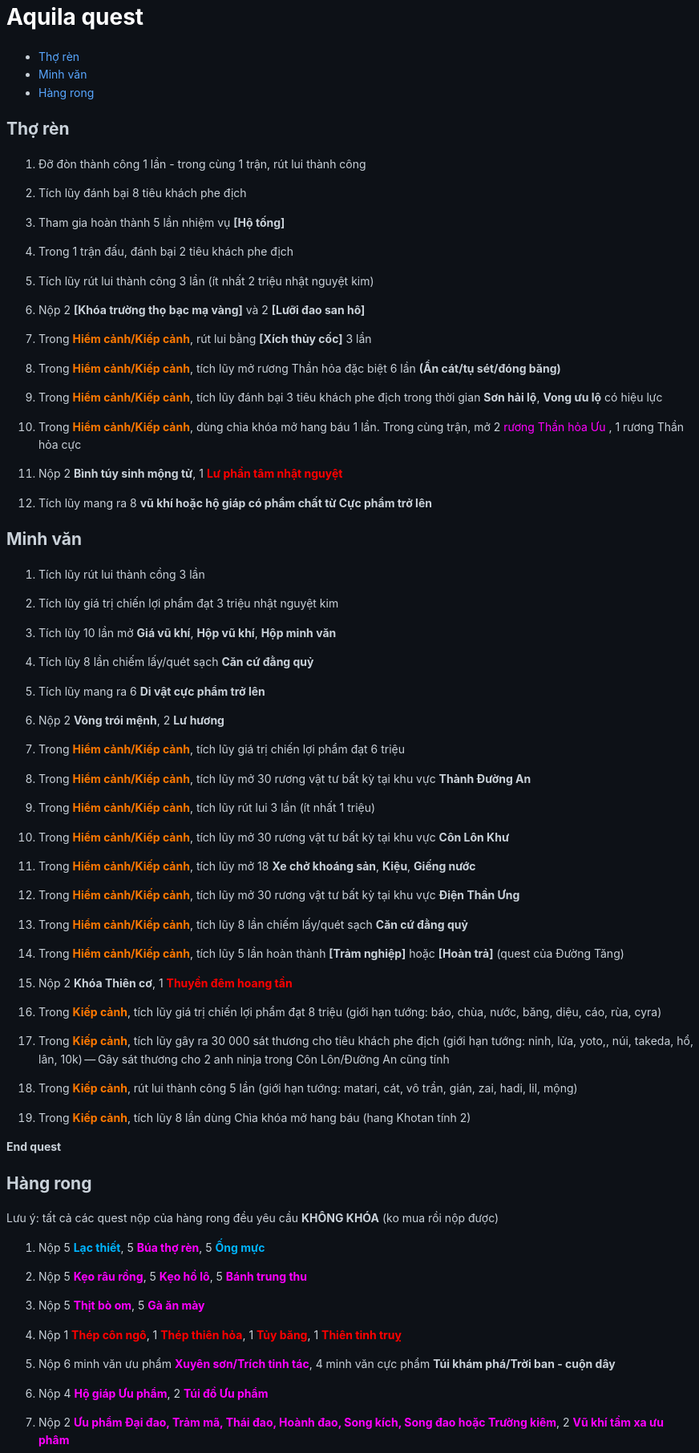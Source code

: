 = Aquila quest
:last-update-label!:
:toc:
:toc-title:

== Thợ rèn

. Đỡ đòn thành công 1 lần - trong cùng 1 trận, rút lui thành công
. Tích lũy đánh bại 8 tiêu khách phe địch
. Tham gia hoàn thành 5 lần nhiệm vụ *[Hộ tống]*
. Trong 1 trận đấu, đánh bại 2 tiêu khách phe địch
. Tích lũy rút lui thành công 3 lần (ít nhất 2 triệu nhật nguyệt kim)
. Nộp 2 [yellow]*[Khóa trường thọ bạc mạ vàng]* và 2 [yellow]*[Lưỡi đao san hô]*
. Trong [orange]*Hiểm cảnh/Kiếp cảnh*, rút lui bằng *[Xích thủy cốc]* 3 lần
. Trong [orange]*Hiểm cảnh/Kiếp cảnh*, tích lũy mở rương Thần hỏa đặc biệt 6 lần *(Ẩn cát/tụ sét/đóng băng)*
. Trong [orange]*Hiểm cảnh/Kiếp cảnh*, tích lũy đánh bại 3 tiêu khách phe địch
  trong thời gian [yellow]*Sơn hải lộ*, [yellow]*Vong ưu lộ* có hiệu lực
. Trong [orange]*Hiểm cảnh/Kiếp cảnh*, dùng chìa khóa mở hang báu 1 lần. Trong cùng trận, mở 2  [magenta]#rương Thần hỏa Ưu# , 1 [yellow]#rương Thần hỏa cực#
. Nộp 2 [yellow]*Bình túy sinh mộng tử*, 1 [red]*Lư phần tâm nhật nguyệt*
. Tích lũy mang ra 8 [yellow]*vũ khí hoặc hộ giáp có phẩm chất từ Cực phẩm trở lên*

== Minh văn

. Tích lũy rút lui thành cồng 3 lần
. Tích lũy giá trị chiến lợi phẩm đạt 3 triệu nhật nguyệt kim
. Tích lũy 10 lần mở *Giá vũ khí*, *Hộp vũ khí*, *Hộp minh văn*
. Tích lũy 8 lần chiếm lấy/quét sạch *Căn cứ đằng quỷ*
. Tích lũy mang ra 6 [yellow]*Di vật cực phẩm trở lên*
. Nộp 2 [yellow]*Vòng trói mệnh*, 2 [yellow]*Lư hương*
. Trong [orange]*Hiểm cảnh/Kiếp cảnh*, tích lũy giá trị chiến lợi phẩm đạt 6 triệu
. Trong [orange]*Hiểm cảnh/Kiếp cảnh*, tích lũy mở 30 rương vật tư bất kỳ tại
  khu vực [green]*Thành Đường An*
. Trong [orange]*Hiểm cảnh/Kiếp cảnh*, tích lũy rút lui 3 lần (ít nhất 1 triệu)
. Trong [orange]*Hiểm cảnh/Kiếp cảnh*, tích lũy mở 30 rương vật tư bất kỳ tại
  khu vực [green]*Côn Lôn Khư*
. Trong [orange]*Hiểm cảnh/Kiếp cảnh*, tích lũy mở 18 *Xe chở khoáng sản*, *Kiệu*, *Giếng nước*
. Trong [orange]*Hiểm cảnh/Kiếp cảnh*, tích lũy mở 30 rương vật tư bất kỳ tại
  khu vực [green]*Điện Thần Ưng*
. Trong [orange]*Hiểm cảnh/Kiếp cảnh*, tích lũy 8 lần chiếm lấy/quét sạch *Căn cứ đằng quỷ*
. Trong [orange]*Hiểm cảnh/Kiếp cảnh*, tích lũy 5 lần hoàn thành *[Trảm nghiệp]* hoặc *[Hoàn trả]* (quest của Đường Tăng)
. Nộp 2 [yellow]*Khóa Thiên cơ*, 1 [red]*Thuyền đêm hoang tần*
. Trong [orange]*Kiếp cảnh*, tích lũy giá trị chiến lợi phẩm đạt 8 triệu (giới hạn tướng: báo, chùa, nước, băng, diệu, cáo, rùa, cyra)
. Trong [orange]*Kiếp cảnh*, tích lũy gây ra 30 000 sát thương cho tiêu khách phe địch (giới hạn tướng: ninh, lửa, yoto,, núi, takeda, hổ, lân, 10k) -- Gây sát thương cho 2 anh ninja trong Côn Lôn/Đường An cũng tính
. Trong [orange]*Kiếp cảnh*, rút lui thành công 5 lần (giới hạn tướng: matari, cát, vô trần, gián, zai, hadi, lil, mộng)
. Trong [orange]*Kiếp cảnh*, tích lũy 8 lần dùng Chìa khóa mở hang báu (hang Khotan tính 2)


[big-text]*End quest*


== Hàng rong

Lưu ý: tất cả các quest nộp của hàng rong đều yêu cầu *KHÔNG KHÓA* (ko mua rồi nộp được)

. Nộp 5 [cyan]*Lạc thiết*, 5 [magenta]*Búa thợ rèn*, 5 [cyan]*Ống mực*
. Nộp 5 [magenta]*Kẹo râu rồng*, 5 [magenta]*Kẹo hồ lô*, 5 [magenta]*Bánh trung thu*
. Nộp 5 [magenta]*Thịt bò om*, 5 [magenta]*Gà ăn mày*
. Nộp 1 [red]*Thép côn ngô*, 1 [red]*Thép thiên hỏa*, 1 [red]*Tủy băng*, 1 [red]*Thiên tinh truỵ*
. Nộp 6 minh văn ưu phẩm [magenta]*Xuyên sơn/Trích tinh tác*, 4 minh văn cực phẩm [yellow]*Túi khám phá/Trời ban - cuộn dây*
. Nộp 4 [magenta]*Hộ giáp Ưu phẩm*, 2 [magenta]*Túi đồ Ưu phẩm*
. Nộp 2 [magenta]*Ưu phẩm Đại đao, Trảm mã, Thái đao, Hoành đao, Song kích, Song đao hoặc Trường kiêm*, 2 [magenta]*Vũ khí tầm xa ưu phâm*



++++

<style>

.cyan {
color: rgb(0,180,255);
}

.red {
color: rgb(255,0,0);
}
.magenta {
color: rgb(255,0,255);
}
.orange{
color: rgb(255,120,0);
}

a {
  color: #58a6ff;
  text-decoration: none;
}
a:hover {
  text-decoration: underline;
}


.big-text p {
  font-size: 2em;
}

#footer {
  display: none;
}

body {
  background-color: #0d1117;
  color: #c9d1d9;
  font-family: -apple-system, BlinkMacSystemFont, "Segoe UI", Roboto, Oxygen, Ubuntu, "Helvetica Neue", sans-serif;
  line-height: 1.6;
  padding: 20px;
}

/* Headings */
h1, h2, h3, h4, h5, h6 {
  color: #c9d1d9;
  margin-bottom: 16px;
  font-weight: bold;
}

#header > h1:first-child {
  color: white;
}


</style>
++++
